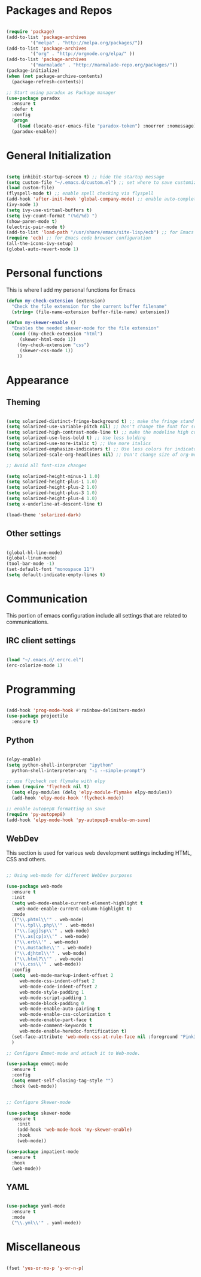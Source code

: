 * Packages and Repos

#+begin_src emacs-lisp

  (require 'package)
  (add-to-list 'package-archives
	       '("melpa" . "http://melpa.org/packages/"))
  (add-to-list 'package-archives
	       '("org" . "http://orgmode.org/elpa/" ))
  (add-to-list 'package-archives 
	       '("marmalade" . "http://marmalade-repo.org/packages/"))
  (package-initialize)
  (when (not package-archive-contents)
    (package-refresh-contents))

  ;; Start using paradox as Package manager
  (use-package paradox
    :ensure t
    :defer t
    :config
    (progn
      (load (locate-user-emacs-file "paradox-token") :noerror :nomessage))
    (paradox-enable))

#+end_src

* General Initialization

#+begin_src emacs-lisp

  (setq inhibit-startup-screen t) ;; hide the startup message
  (setq custom-file "~/.emacs.d/custom.el") ;; set where to save customizations
  (load custom-file)
  (flyspell-mode t) ;; enable spell checking via flyspell
  (add-hook 'after-init-hook 'global-company-mode) ;; enable auto-completion globally via company-mode
  (ivy-mode 1)
  (setq ivy-use-virtual-buffers t)
  (setq ivy-count-format "(%d/%d) ")
  (show-paren-mode t)
  (electric-pair-mode t)
  (add-to-list 'load-path "/usr/share/emacs/site-lisp/ecb") ;; for Emacs code browser configuration
  (require 'ecb) ;; for Emacs code browser configuration
  (all-the-icons-ivy-setup)
  (global-auto-revert-mode 1)

#+end_src

* Personal functions

This is where I add my personal functions for Emacs

#+begin_src emacs-lisp
  (defun my-check-extension (extension) 
    "Check the file extension for the current buffer filename"
    (string= (file-name-extension buffer-file-name) extension))

  (defun my-skewer-enable ()
    "Enables the needed skewer-mode for the file extension"	
    (cond ((my-check-extension "html")
	   (skewer-html-mode 1))
	  ((my-check-extension "css")
	   (skewer-css-mode 1))
	  ))
#+end_src

* Appearance

** Theming

#+begin_src emacs-lisp

  (setq solarized-distinct-fringe-background t) ;; make the fringe stand out from the background
  (setq solarized-use-variable-pitch nil) ;; Don't change the font for some headings and titles
  (setq solarized-high-contrast-mode-line t) ;; make the modeline high contrast
  (setq solarized-use-less-bold t) ;; Use less bolding
  (setq solarized-use-more-italic t) ;; Use more italics
  (setq solarized-emphasize-indicators t) ;; Use less colors for indicators such as git:gutter, flycheck and similar
  (setq solarized-scale-org-headlines nil) ;; Don't change size of org-mode headlines (but keep other size-changes)

  ;; Avoid all font-size changes

  (setq solarized-height-minus-1 1.0) 
  (setq solarized-height-plus-1 1.0)
  (setq solarized-height-plus-2 1.0)
  (setq solarized-height-plus-3 1.0)
  (setq solarized-height-plus-4 1.0)
  (setq x-underline-at-descent-line t)

  (load-theme 'solarized-dark)

#+end_src

** Other settings  

#+begin_src emacs-lisp

  (global-hl-line-mode)
  (global-linum-mode)
  (tool-bar-mode -1)
  (set-default-font "monospace 11")
  (setq default-indicate-empty-lines t)

#+end_src

* Communication

This portion of emacs configuration include all settings that are related to communications.

** IRC client settings

#+begin_src emacs-lisp

  (load "~/.emacs.d/.ercrc.el")
  (erc-colorize-mode 1)

#+end_src

* Programming

#+begin_src emacs-lisp

  (add-hook 'prog-mode-hook #'rainbow-delimiters-mode)
  (use-package projectile
    :ensure t)

#+end_src

** Python

#+begin_src emacs-lisp

  (elpy-enable)
  (setq python-shell-interpreter "ipython"
	python-shell-interpreter-arg "-i --simple-prompt")

  ;; use flycheck not flymake with elpy
  (when (require 'flycheck nil t)
    (setq elpy-modules (delq 'elpy-module-flymake elpy-modules))
    (add-hook 'elpy-mode-hook 'flycheck-mode))

  ;; enable autopep8 formatting on save
  (require 'py-autopep8)
  (add-hook 'elpy-mode-hook 'py-autopep8-enable-on-save)

#+end_src

** WebDev
   This section is used for various web development settings including HTML, CSS and others.

#+begin_src emacs-lisp

  ;; Using web-mode for different WebDev purposes

  (use-package web-mode
    :ensure t
    :init
    (setq web-mode-enable-current-element-highlight t
	  web-mode-enable-current-column-highlight t)	
    :mode
    (("\\.phtml\\'" . web-mode)
     ("\\.tpl\\.php\\'" . web-mode)
     ("\\.[agj]sp\\'" . web-mode)
     ("\\.as[cp]x\\'" . web-mode)
     ("\\.erb\\'" . web-mode)
     ("\\.mustache\\'" . web-mode)
     ("\\.djhtml\\'" . web-mode)
     ("\\.html?\\'" . web-mode)
     ("\\.css\\'" . web-mode))
    :config
    (setq  web-mode-markup-indent-offset 2
	   web-mode-css-indent-offset 2
	   web-mode-code-indent-offset 2
	   web-mode-style-padding 1
	   web-mode-script-padding 1
	   web-mode-block-padding 0
	   web-mode-enable-auto-pairing t
	   web-mode-enable-css-colorization t
	   web-mode-enable-part-face t
	   web-mode-comment-keywords t
	   web-mode-enable-heredoc-fontification t)
    (set-face-attribute 'web-mode-css-at-rule-face nil :foreground "Pink3")
    )

  ;; Configure Emmet-mode and attach it to Web-mode.

  (use-package emmet-mode
    :ensure t
    :config
    (setq emmet-self-closing-tag-style "")
    :hook (web-mode))


  ;; Configure Skewer-mode

  (use-package skewer-mode
    :ensure t
      :init 
      (add-hook 'web-mode-hook 'my-skewer-enable)
      :hook
      (web-mode))

  (use-package impatient-mode
    :ensure t
    :hook
    (web-mode))

#+end_src

** YAML

#+begin_src emacs-lisp

  (use-package yaml-mode
    :ensure t
    :mode
    ("\\.yml\\'" . yaml-mode))

#+end_src

* Miscellaneous

#+begin_src emacs-lisp

  (fset 'yes-or-no-p 'y-or-n-p)

#+end_src
